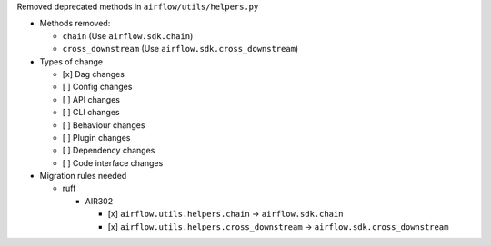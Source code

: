 Removed deprecated methods in ``airflow/utils/helpers.py``

* Methods removed:

  * ``chain`` (Use ``airflow.sdk.chain``)
  * ``cross_downstream`` (Use ``airflow.sdk.cross_downstream``)

* Types of change

  * [x] Dag changes
  * [ ] Config changes
  * [ ] API changes
  * [ ] CLI changes
  * [ ] Behaviour changes
  * [ ] Plugin changes
  * [ ] Dependency changes
  * [ ] Code interface changes

* Migration rules needed

  * ruff

    * AIR302

      * [x] ``airflow.utils.helpers.chain`` → ``airflow.sdk.chain``
      * [x] ``airflow.utils.helpers.cross_downstream`` → ``airflow.sdk.cross_downstream``

